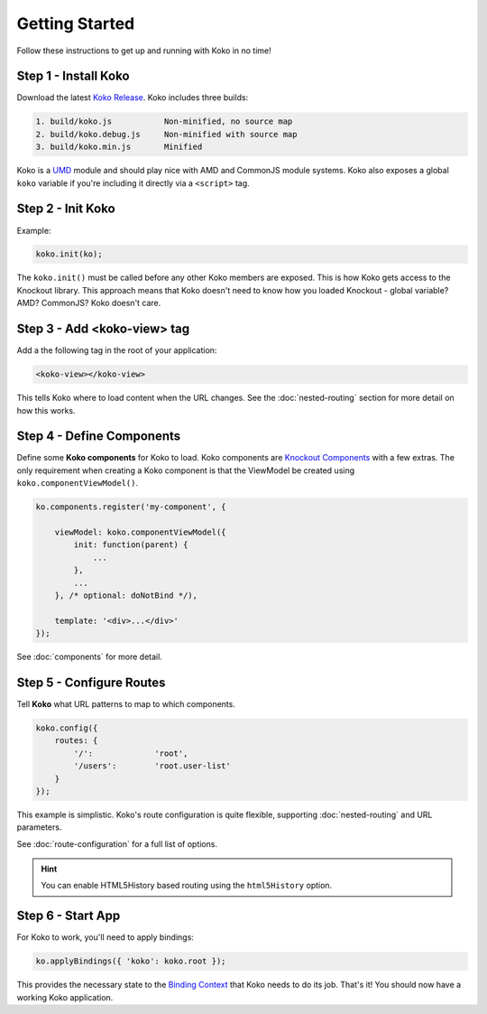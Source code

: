 Getting Started
===============
Follow these instructions to get up and running with Koko in no time!

Step 1 - Install Koko
---------------------

Download the latest `Koko Release`_. Koko includes three builds:

.. code-block:: text

    1. build/koko.js           Non-minified, no source map
    2. build/koko.debug.js     Non-minified with source map
    3. build/koko.min.js       Minified

Koko is a `UMD`_ module and should play nice with AMD and CommonJS
module systems. Koko also exposes a global ``koko`` variable if
you're including it directly via a ``<script>`` tag.

Step 2 - Init Koko
----------------------------
Example:

.. code-block:: javascript

  koko.init(ko);

The ``koko.init()`` must be called before any other Koko members are exposed.
This is how Koko gets access to the Knockout library. This approach means that
Koko doesn't need to know how you loaded Knockout - global variable? AMD?
CommonJS? Koko doesn't care.


Step 3 - Add <koko-view> tag
----------------------------

Add a the following tag in the root of your application:

.. code-block:: html

    <koko-view></koko-view>

This tells Koko where to load content when the URL changes. See the
:doc:`nested-routing` section for more detail on how this works.

Step 4 - Define Components
--------------------------

Define some **Koko components** for Koko to load. Koko components
are `Knockout Components`_ with a few extras. The only requirement
when creating a Koko component is that the ViewModel be created using
``koko.componentViewModel()``.

.. code-block:: javascript

    ko.components.register('my-component', {

        viewModel: koko.componentViewModel({
            init: function(parent) {
                ...
            },
            ...
        }, /* optional: doNotBind */),

        template: '<div>...</div>'
    });

See :doc:`components` for more detail.

Step 5 - Configure Routes
-------------------------

Tell **Koko** what URL patterns to map to which components.

.. code-block:: javascript

    koko.config({
        routes: {
            '/':             'root',
            '/users':        'root.user-list'
        }
    });

This example is simplistic. Koko's route configuration is quite flexible,
supporting :doc:`nested-routing` and URL parameters.

See :doc:`route-configuration` for a full list of options.

.. Hint::

    You can enable HTML5History based routing using the ``html5History`` option.

Step 6 - Start App
------------------

For Koko to work, you'll need to apply bindings:

.. code-block:: javascript

    ko.applyBindings({ 'koko': koko.root });

This provides the necessary state to the `Binding Context`_ that Koko
needs to do its job. That's it! You should now have a working Koko
application.

.. _Koko Release: https://github.com/aldendaniels/koko/releases
.. _UMD: https://github.com/umdjs/umd
.. _Knockout Components: http://knockoutjs.com/documentation/component-overview.html
.. _Binding Context: http://knockoutjs.com/documentation/binding-context.html